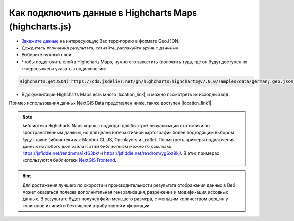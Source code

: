 .. _data_highcharts:

Как подключить данные в Highcharts Maps (highcharts.js)
===========================

* `Закажите данные <https://data.nextgis.com/ru/>`_ на интересующую Вас территорию в формате GeoJSON.
* Дождитесь получения результата, скачайте, распакуйте архив с данными.
* Выберите нужный слой.
* Чтобы подключить слой в Highcharts Maps, нужно его захостить (положить туда, где он будут доступен по гиперссылке) и указать в подключении:

.. code-block:: javascript

   Highcharts.getJSON('https://cdn.jsdelivr.net/gh/highcharts/highcharts@v7.0.0/samples/data/germany.geo.json', function (geojson)

* В документации Highcharts Maps есть много |location_link|, и можно посмотреть их исходный код.

.. |location_link| raw:: html

   <a href="https://www.highcharts.com/demo/maps/geojson" target="_blank">примеров использования данных</a>

Пример использования данных NextGIS Data представлен ниже, также доступен |location_link1|.

.. |location_link1| raw:: html

   <a href="https://jsfiddle.net/rendrom/nhv4mu5z/" target="_blank">«живой» пример</a>

.. figure:: _static/highcharts.png
   :name: highcharts
   :align: center
   :width: 16cm

.. note::
   Библиотека Highcharts Maps хорошо подходит для быстрой визуализации статистики по пространственным данным, но для целей интерактивной картографии более подходящим выбором будут такие библиотеки как Mapbox GL JS, Openlayers и Leaflet. Посмотреть примеры подключения данных из любого json файла к этим библиотекам можно по ссылкам: https://jsfiddle.net/rendrom/a1xf63bk/ и https://jsfiddle.net/rendrom/yg6xz9kj/. В этих примерах используются библиотеки `NextGIS Frontend <https://github.com/nextgis/nextgis_frontend>`_.


.. hint::
   Для достижения лучшего по скорости и производительности результата отображения данных в Веб может оказаться полезна дополнительная генерализация, разрежение и модификация исходных данных. В результате будет получен файл меньшего размера, с меньшим количеством вершин у полигонов и линий и без лишней атрибутивной информации.

